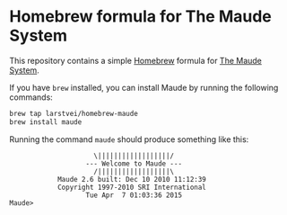 * Homebrew formula for The Maude System

  This repository contains a simple [[http://brew.sh/][Homebrew]] formula for [[http://maude.cs.illinois.edu/][The Maude System]].

  If you have ~brew~ installed, you can install Maude by running the
  following commands:

  #+BEGIN_SRC sh
    brew tap larstvei/homebrew-maude
    brew install maude
  #+END_SRC

  Running the command ~maude~ should produce something like this:

  #+BEGIN_EXAMPLE
                         \||||||||||||||||||/
                       --- Welcome to Maude ---
                         /||||||||||||||||||\
                Maude 2.6 built: Dec 10 2010 11:12:39
                Copyright 1997-2010 SRI International
                       Tue Apr  7 01:03:36 2015
    Maude>
  #+END_EXAMPLE
